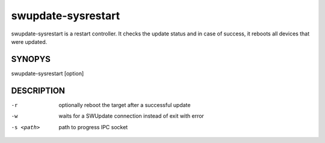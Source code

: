 swupdate-sysrestart
===================

swupdate-sysrestart is a restart controller. It checks the update status
and in case of success, it reboots all devices that were updated.

SYNOPYS
-------

swupdate-sysrestart [option]

DESCRIPTION
-----------

-r
        optionally reboot the target after a successful update
-w
        waits for a SWUpdate connection instead of exit with error
-s <path>
        path to progress IPC socket
